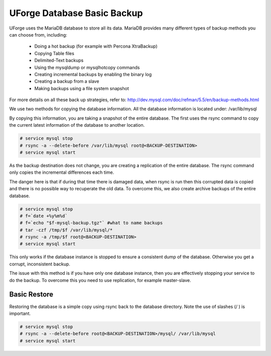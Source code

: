 .. Copyright (c) 2007-2016 UShareSoft, All rights reserved

.. _backup-database:

UForge Database Basic Backup
----------------------------

UForge uses the MariaDB database to store all its data. MariaDB provides many different types of backup methods you can choose from, including:

	* Doing a hot backup (for example with Percona XtraBackup)
	* Copying Table files
	* Delimited-Text backups
	* Using the mysqldump or mysqlhotcopy commands
	* Creating incremental backups by enabling the binary log
	* Creating a backup from a slave
	* Making backups using a file system snapshot

For more details on all these back up strategies, refer to: `http://dev.mysql.com/doc/refman/5.5/en/backup-methods.html <http://dev.mysql.com/doc/refman/5.5/en/backup-methods.html>`_

We use two methods for copying the database information. All the database information is located under:
/var/lib/mysql

By copying this information, you are taking a snapshot of the entire database. The first uses the rsync command to copy the current latest information of the database to another location.

.. code-block:: shell

	# service mysql stop
	# rsync -a --delete-before /var/lib/mysql root@<BACKUP-DESTINATION>
	# service mysql start

As the backup destination does not change, you are creating a replication of the entire database.  The rsync command only copies the incremental differences each time.  

The danger here is that if during that time there is damaged data, when rsync is run then this corrupted data is copied and there is no possible way to recuperate the old data. To overcome this, we also create archive backups of the entire database.

.. code-block:: shell

	# service mysql stop
	# f=`date +%y%m%d`
	# f=`echo "$f-mysql-backup.tgz"` #what to name backups
	# tar -czf /tmp/$f /var/lib/mysql/*
	# rsync -a /tmp/$f root@<BACKUP-DESTINATION>
	# service mysql start

This only works if the database instance is stopped to ensure a consistent dump of the database. Otherwise you get a corrupt, inconsistent backup.

The issue with this method is if you have only one database instance, then you are effectively stopping your service to do the backup. To overcome this you need to use replication, for example master-slave.

.. _basic-restore:

Basic Restore
~~~~~~~~~~~~~

Restoring the database is a simple copy using rsync back to the database directory. Note the use of slashes (/ ) is important.

.. code-block:: shell

	# service mysql stop
	# rsync -a --delete-before root@<BACKUP-DESTINATION>/mysql/ /var/lib/mysql 
	# service mysql start

